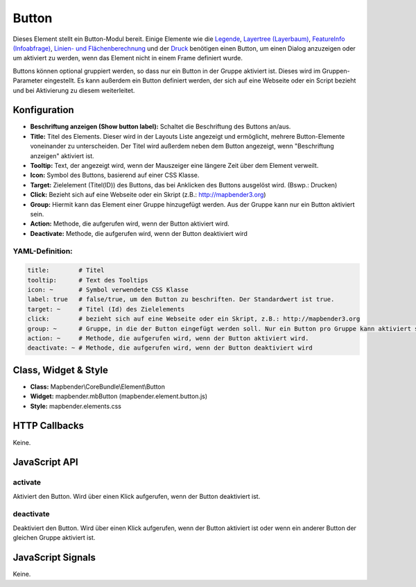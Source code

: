 .. _button_de:

Button
******

Dieses Element stellt ein Button-Modul bereit. Einige Elemente wie die `Legende <../elements/legend.html>`_, `Layertree (Layerbaum) <layertree.html>`_, `FeatureInfo (Infoabfrage) <../elements/feature_info.html>`_, `Linien- und Flächenberechnung <../elements/ruler.html>`_ und der `Druck <../elements/printclient.html>`_ benötigen einen Button, um einen Dialog anzuzeigen oder um aktiviert zu werden, wenn das Element nicht in einem Frame definiert wurde.

Buttons können optional gruppiert werden, so dass nur ein Button in der Gruppe aktiviert ist. Dieses wird im Gruppen-Parameter eingestellt.
Es kann außerdem ein Button definiert werden, der sich auf eine Webseite oder ein Script bezieht und bei Aktivierung zu diesem weiterleitet.

Konfiguration
=============

.. image:: ../../../../../figures/de/button_configuration.png
     :scale: 80

* **Beschriftung anzeigen (Show button label):** Schaltet die Beschriftung des Buttons an/aus.
* **Title:** Titel des Elements. Dieser wird in der Layouts Liste angezeigt und ermöglicht, mehrere Button-Elemente voneinander zu unterscheiden. Der Titel wird außerdem neben dem Button angezeigt, wenn "Beschriftung anzeigen" aktiviert ist.
* **Tooltip:** Text, der angezeigt wird, wenn der Mauszeiger eine längere Zeit über dem Element verweilt.
* **Icon:** Symbol des Buttons, basierend auf einer CSS Klasse.
* **Target:** Zielelement (Titel(ID)) des Buttons, das bei Anklicken des Buttons ausgelöst wird. (Bswp.: Drucken)
* **Click:** Bezieht sich auf eine Webseite oder ein Skript (z.B.: http://mapbender3.org)
* **Group:** Hiermit kann das Element einer Gruppe hinzugefügt werden. Aus der Gruppe kann nur ein Button aktiviert sein.
* **Action:** Methode, die aufgerufen wird, wenn der Button aktiviert wird. 
* **Deactivate:** Methode, die aufgerufen wird, wenn der Button deaktiviert wird



YAML-Definition:
----------------

.. code-block:: yaml

    title:        # Titel
    tooltip:      # Text des Tooltips
    icon: ~       # Symbol verwendete CSS Klasse
    label: true   # false/true, um den Button zu beschriften. Der Standardwert ist true.
    target: ~     # Titel (Id) des Zielelements
    click:        # bezieht sich auf eine Webseite oder ein Skript, z.B.: http://mapbender3.org
    group: ~      # Gruppe, in die der Button eingefügt werden soll. Nur ein Button pro Gruppe kann aktiviert sein.
    action: ~     # Methode, die aufgerufen wird, wenn der Button aktiviert wird. 
    deactivate: ~ # Methode, die aufgerufen wird, wenn der Button deaktiviert wird

Class, Widget & Style
=====================

* **Class:** Mapbender\\CoreBundle\\Element\\Button
* **Widget:** mapbender.mbButton (mapbender.element.button.js)
* **Style:** mapbender.elements.css

HTTP Callbacks
==============

Keine.

JavaScript API
==============

activate
--------

Aktiviert den Button. Wird über einen Klick aufgerufen, wenn der Button deaktiviert ist.

deactivate
----------

Deaktiviert den Button. Wird über einen Klick aufgerufen, wenn der Button aktiviert ist oder wenn ein anderer Button der gleichen Gruppe aktiviert ist.

JavaScript Signals
==================

Keine.

